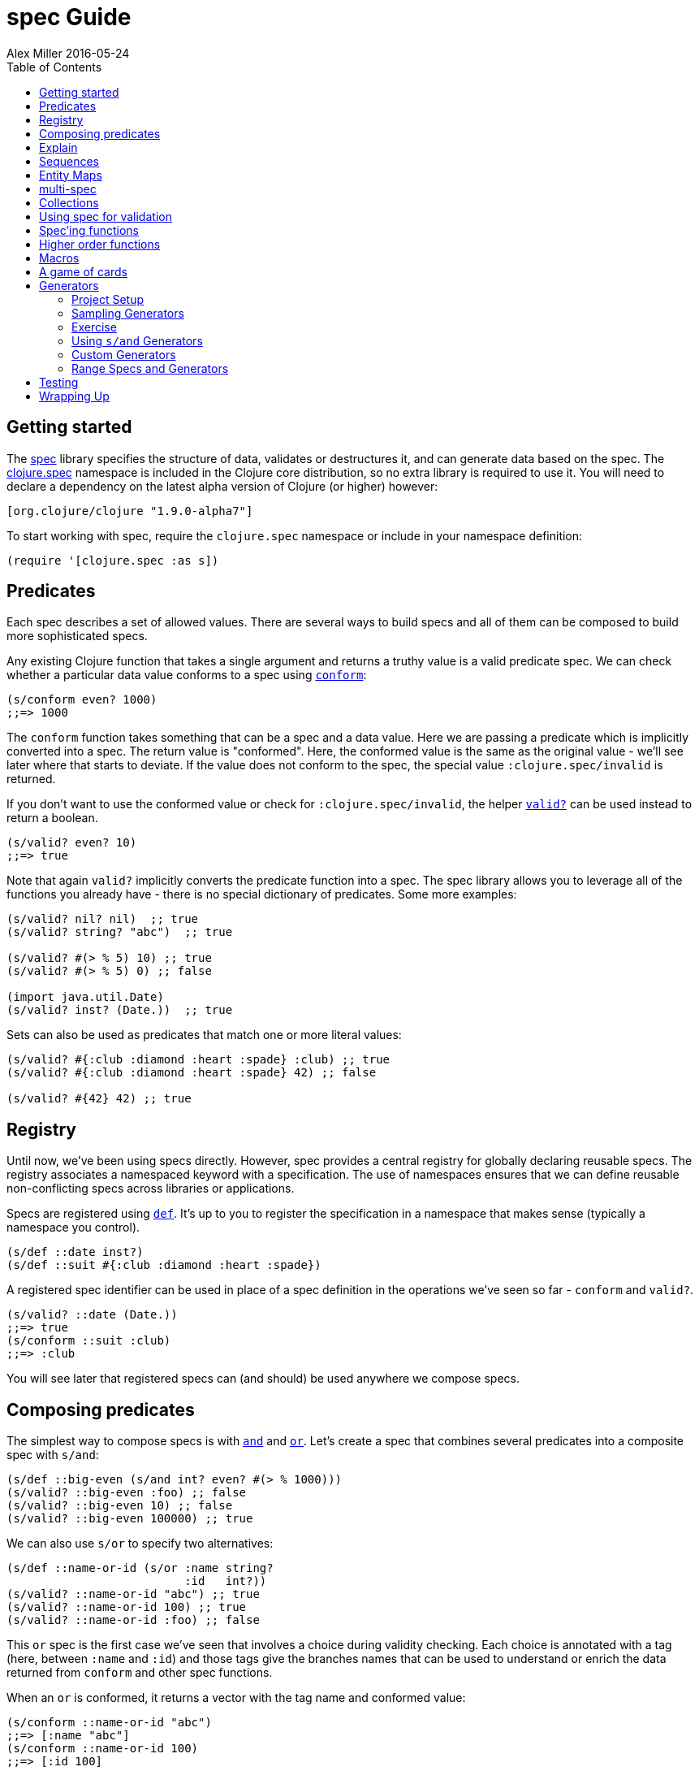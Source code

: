 = spec Guide
Alex Miller 2016-05-24
:type: guides
:toc: macro
:icons: font

ifdef::env-github,env-browser[:outfilesuffix: .adoc]

toc::[]

== Getting started

The <<xref/../../../about/spec#,spec>> library specifies the structure of
data, validates or destructures it, and can generate data based on the
spec. The
http://clojure.github.io/clojure/branch-master/clojure.spec-api.html[clojure.spec]
namespace is included in the Clojure core distribution, so no extra library
is required to use it. You will need to declare a dependency on the latest
alpha version of Clojure (or higher) however:

[source, clojure]
----
[org.clojure/clojure "1.9.0-alpha7"]
----

To start working with spec, require the `clojure.spec` namespace or include
in your namespace definition:

[source, clojure]
----
(require '[clojure.spec :as s])
----

== Predicates

Each spec describes a set of allowed values. There are several ways to build
specs and all of them can be composed to build more sophisticated specs.

Any existing Clojure function that takes a single argument and returns a
truthy value is a valid predicate spec. We can check whether a particular
data value conforms to a spec using
http://clojure.github.io/clojure/branch-master/clojure.spec-api.html#clojure.spec/conform[`conform`]:

[source, clojure]
----
(s/conform even? 1000)
;;=> 1000
----

The `conform` function takes something that can be a spec and a data
value. Here we are passing a predicate which is implicitly converted into a
spec. The return value is "conformed". Here, the conformed value is the same
as the original value - we'll see later where that starts to deviate. If the
value does not conform to the spec, the special value
`:clojure.spec/invalid` is returned.

If you don't want to use the conformed value or check for
`:clojure.spec/invalid`, the helper
http://clojure.github.io/clojure/branch-master/clojure.spec-api.html#clojure.spec/valid?[`valid?`]
can be used instead to return a boolean.

[source, clojure]
----
(s/valid? even? 10)
;;=> true
----

Note that again `valid?` implicitly converts the predicate function into a
spec. The spec library allows you to leverage all of the functions you
already have - there is no special dictionary of predicates. Some more
examples:

[source, clojure]
----
(s/valid? nil? nil)  ;; true
(s/valid? string? "abc")  ;; true

(s/valid? #(> % 5) 10) ;; true
(s/valid? #(> % 5) 0) ;; false

(import java.util.Date)
(s/valid? inst? (Date.))  ;; true
----

Sets can also be used as predicates that match one or more literal values:

[source, clojure]
----
(s/valid? #{:club :diamond :heart :spade} :club) ;; true
(s/valid? #{:club :diamond :heart :spade} 42) ;; false

(s/valid? #{42} 42) ;; true
----

== Registry

Until now, we've been using specs directly. However, spec provides a central
registry for globally declaring reusable specs. The registry associates a
namespaced keyword with a specification. The use of namespaces ensures that
we can define reusable non-conflicting specs across libraries or
applications.

Specs are registered using
http://clojure.github.io/clojure/branch-master/clojure.spec-api.html#clojure.spec/def[`def`].
It's up to you to register the specification in a namespace that makes sense
(typically a namespace you control).

[source, clojure]
----
(s/def ::date inst?)
(s/def ::suit #{:club :diamond :heart :spade})
----

A registered spec identifier can be used in place of a spec definition in
the operations we've seen so far - `conform` and `valid?`.

[source, clojure]
----
(s/valid? ::date (Date.))
;;=> true
(s/conform ::suit :club)
;;=> :club
----

You will see later that registered specs can (and should) be used anywhere
we compose specs.

== Composing predicates

The simplest way to compose specs is with
http://clojure.github.io/clojure/branch-master/clojure.spec-api.html#clojure.spec/and[`and`]
and
http://clojure.github.io/clojure/branch-master/clojure.spec-api.html#clojure.spec/or[`or`].
Let's create a spec that combines several predicates into a composite spec
with `s/and`:

[source, clojure]
----
(s/def ::big-even (s/and int? even? #(> % 1000)))
(s/valid? ::big-even :foo) ;; false
(s/valid? ::big-even 10) ;; false
(s/valid? ::big-even 100000) ;; true
----

We can also use `s/or` to specify two alternatives:

[source, clojure]
----
(s/def ::name-or-id (s/or :name string? 
                          :id   int?))
(s/valid? ::name-or-id "abc") ;; true
(s/valid? ::name-or-id 100) ;; true
(s/valid? ::name-or-id :foo) ;; false
----

This `or` spec is the first case we've seen that involves a choice during
validity checking. Each choice is annotated with a tag (here, between
`:name` and `:id`) and those tags give the branches names that can be used
to understand or enrich the data returned from `conform` and other spec
functions.

When an `or` is conformed, it returns a vector with the tag name and
conformed value:

[source, clojure]
----
(s/conform ::name-or-id "abc")
;;=> [:name "abc"]
(s/conform ::name-or-id 100)
;;=> [:id 100]
----

Many predicates that check an instance's type do not allow `nil` as a valid
value (`string?`, `number?`, `keyword?`, etc). To include `nil` as a valid
value, use the provided function
http://clojure.github.io/clojure/branch-master/clojure.spec-api.html#clojure.spec/nilable[`nilable`]
to make a spec:

[source, clojure]
----
(s/valid? string? nil)
;;=> false
(s/valid? (s/nilable string?) nil)
;;=> true
----

== Explain

http://clojure.github.io/clojure/branch-master/clojure.spec-api.html#clojure.spec/explain[`explain`]
is another high-level operation in spec that can be used to report (to
`pass:[*out*]`) why a value does not conform to a spec. Let's see what
explain says about some non-conforming examples we've seen so far.

[source, clojure]
----
(s/explain ::suit 42)
;; val: 42 fails spec: ::suit predicate: #{:spade :heart :diamond :club}
(s/explain ::big-even 5)
;; val: 5 fails spec: ::big-even predicate: even?
(s/explain ::name-or-id :foo)
;; val: :foo fails spec: ::name-or-id at: [:name] predicate: string?
;; val: :foo fails spec: ::name-or-id at: [:id] predicate: int?
----

The explain output identifies the problematic value and the predicate it was
evaluating. In the last example we see that when there are alternatives,
errors across all of the alternatives will be printed.

In addition to `explain`, you can use
http://clojure.github.io/clojure/branch-master/clojure.spec-api.html#clojure.spec/explain-str[`explain-str`]
to receive the error messages as a string or
http://clojure.github.io/clojure/branch-master/clojure.spec-api.html#clojure.spec/explain-data[`explain-data`]
to receive the errors in a more extensive data format.

[source, clojure]
----
(s/explain-data ::name-or-id :foo)
;;=> {:clojure.spec/problems
;;    {[:name] {:pred string?, :val :foo, :via []},
;;     [:id] {:pred int?, :val :foo, :via []}}}
----

We'll see some more examples later on.

== Sequences

Spec provides the standard
https://en.wikipedia.org/wiki/Regular_expression[regular expression]
operators to describe the structure of a sequential data value:

* http://clojure.github.io/clojure/branch-master/clojure.spec-api.html#clojure.spec/cat[`cat`]
  - concatentation of predicates/patterns
* http://clojure.github.io/clojure/branch-master/clojure.spec-api.html#clojure.spec/alt[`alt`]
  - choice among alternative predicates/patterns
* http://clojure.github.io/clojure/branch-master/clojure.spec-api.html#clojure.spec/*[`pass:[*]`]
  - 0 or more of a predicate/pattern
* http://clojure.github.io/clojure/branch-master/clojure.spec-api.html#clojure.spec/%2B[`+`]
  - 1 or more of a predicate/pattern
* http://clojure.github.io/clojure/branch-master/clojure.spec-api.html#clojure.spec/%3F[`?`]
  - 0 or 1 of a predicate/pattern

Like `or`, both `cat` and `alt` tag their "parts" - these tags are then used
in the conformed value to identify what was matched, to report errors, and
more.

Consider an ingredient represented by a vector containing a quantity
(number) and a unit (keyword). The spec for this data uses `cat` to specify
the right components in the right order. Like predicates, regex operators
are implicitly converted to specs when passed to functions like `conform`,
`valid?`, etc.

[source, clojure]
----
(s/def ::ingredient (s/cat :quantity number? :unit keyword?))
(s/conform ::ingredient [2 :teaspoon])
;;=> {:quantity 2, :unit :teaspoon}
----

The data is conformed as a map with the tags as keys. We can use `explain`
to examine non-conforming data.

[source, clojure]
----
;; pass string for unit instead of keyword
(s/explain ::ingredient [11 "peaches"])
;; In: [1] val: \"peaches\" fails spec: ::ingredient at: [:unit] predicate: keyword?

;; leave out the unit
(s/explain ::ingredient [2])
;; val: () fails spec: ::ingredient at: [:unit] predicate: keyword?,  Insufficient input
----

Let's now see the various occurence operators `*`, `+`, and `?`:

[source, clojure]
----
(s/def ::seq-of-keywords (s/* keyword?))
(s/conform ::seq-of-keywords [:a :b :c])
;;=> [:a :b :c]
(s/explain ::seq-of-keywords [10 20])
;; In: [0] val: 10 fails spec: :spec.examples.guide/seq-of-keywords predicate: keyword?

(s/def ::odds-then-maybe-even (s/cat :odds (s/+ odd?)
                                     :even (s/? even?)))
(s/conform ::odds-then-maybe-even [1 3 5 100])
;;=> {:odds [1 3 5], :even 100}
(s/conform ::odds-then-maybe-even [1])
;;=> {:odds [1]}
(s/explain ::odds-then-maybe-even [100])
;; In: [0] val: 100 fails spec: :spec.examples.guide/odds-then-maybe-even at: [:odds] predicate: odd?

;; opts are alternating keywords and booleans
(s/def ::opts (s/* (s/cat :opt keyword? :val boolean?)))
(s/conform ::opts [:silent? false :verbose true])
;;=> [{:opt :silent?, :val false} {:opt :verbose, :val true}]
----

Finally, we can use `alt` to specify alternatives within the sequential
data. Like `cat`, `alt` requires you to tag each alternative but the
conformed data is a vector of tag and value.

[source, clojure]
----
(s/def ::config (s/* 
                  (s/cat :prop string?
                         :val  (s/alt :s string? :b boolean?))))
(s/conform ::config ["-server" "foo" "-verbose" true "-user" "joe"])
;;=> [{:prop "-server", :val [:s "foo"]}
;;    {:prop "-verbose", :val [:b true]}
;;    {:prop "-user", :val [:s "joe"]}]
----

If you need a description of a specification, use `describe` to retrieve
one. Let's try it on some of the specifications we've already defined:

[source, clojure]
----
(s/describe ::seq-of-keywords)
;;=> (* keyword?)
(s/describe ::odds-then-maybe-even)
;;=> (cat :odds (+ odd?) :even (? even?))
(s/describe ::opts)
;;=> (* (cat :opt keyword? :val boolean?))
----

Spec also defines one additional regex operator,
http://clojure.github.io/clojure/branch-master/clojure.spec-api.html#clojure.spec/&[`&`],
which takes a regex operator and constrains it with one or more additional
predicates. This can be used to create regular expressions with additional
constraints that would otherwise require custom predicates. For example,
consider wanting to match only sequences with an even number of strings:

[source, clojure]
----
(s/def ::even-strings (s/& (s/* string?) #(even? (count %))))
(s/valid? ::even-strings ["a"])  ;; false
(s/valid? ::even-strings ["a" "b"])  ;; true
(s/valid? ::even-strings ["a" "b" "c"])  ;; false
(s/valid? ::even-strings ["a" "b" "c" "d"])  ;; true
----

When regex ops are combined, they describe a single sequence. If you need to
spec a nested sequential collection, you must use an explicit call to
http://clojure.github.io/clojure/branch-master/clojure.spec-api.html#clojure.spec/spec[`spec`]
to start a new nested regex context. For example to describe a sequence like
`[:names ["a" "b"] :nums [1 2 3]]`, you need nested regular expressions to
describe the inner sequential data:

[source, clojure]
----
(s/def ::nested
  (s/cat :names-kw #{:names}
         :names (s/spec (s/* string?))
         :nums-kw #{:nums}
         :nums (s/spec (s/* number?))))
(s/conform ::nested [:names ["a" "b"] :nums [1 2 3]])
;;=> {:names-kw :names, :names ["a" "b"], :nums-kw :nums, :nums [1 2 3]}
----

If the specs were removed this spec would instead match a sequence like
`[:names "a" "b" :nums 1 2 3]`.

[source, clojure]
----
(s/def ::unnested
  (s/cat :names-kw #{:names}
         :names (s/* string?)
         :nums-kw #{:nums}
         :nums (s/* number?)))
(s/conform ::unnested [:names "a" "b" :nums 1 2 3])
;;=> {:names-kw :names, :names ["a" "b"], :nums-kw :nums, :nums [1 2 3]}
----

== Entity Maps

Clojure programs rely heavily on passing around maps of data. A common
approach in other libraries is to describe each entity type, combining both
the keys it contains and the structure of their values. Rather than define
attribute (key+value) specifications in the scope of the entity (the map),
specs assign meaning to individual attributes, then collect them into maps
using set semantics (on the keys). This approach allows us to start
assigning (and sharing)  semantics at the attribute level across our
libraries and applications.

For example, most Ring middleware functions modify the request or response
map with unqualified keys. However, each middleware could instead use
namespaced keys with registered semantics for those keys. The keys could
then be checked for conformance, creating a system with greater
opportunities for collaboration and consistency.

Entity maps in spec are defined with
http://clojure.github.io/clojure/branch-master/clojure.spec-api.html#clojure.spec/keys[`keys`]:

[source, clojure]
----
(def email-regex #"^[a-zA-Z0-9._%+-]+@[a-zA-Z0-9.-]+\.[a-zA-Z]{2,63}$")
(s/def ::email-type (s/and string? #(re-matches email-regex %)))

(s/def ::acctid int?)
(s/def ::first-name string?)
(s/def ::last-name string?)
(s/def ::email ::email-type)

(s/def ::person (s/keys :req [::first-name ::last-name ::email]
                        :opt [::phone]))
----

This registers a `::person` spec with the required keys `::first-name`,
`::last-name`, and `::email`, with optional key `::phone`. The map spec
never specifies the value spec for the attributes, only what attributes are
required or optional.

When conformance is checked on a map, it combines two things - checking that
the required attributes are included, and checking that every registered key
has a conforming value. We'll see later where optional attributes can be
useful. Also note that ALL attributes are checked via `keys`, not just those
listed in the `:req` and `:opt` keys. Thus a bare `(s/keys)` is valid and
will check all attributes of a map without checking which keys are required
or optional.

[source, clojure]
----
(s/valid? ::person
  {::first-name "Elon"
   ::last-name "Musk"
   ::email "elon@example.com"})
;;=> true

;; Fails required key check
(s/explain ::person
  {::first-name "Elon"})
;; val: {:my.domain/first-name "Elon"} fails spec: :my.domain/person 
;;  predicate: [(contains? % :my.domain/last-name) (contains? % :my.domain/email)]

;; Fails attribute conformance
(s/explain ::person
  {::first-name "Elon"
   ::last-name "Musk"
   ::email "n/a"})
;; In: [:my.domain/email] val: "n/a" fails spec: :my.domain/email at:
;;   [:my.domain/email] predicate: (re-matches email-regex %)
----

Much existing Clojure code does not use maps with namespaced keys and so
`keys` can also specify `:req-un` and `:opt-un` for required and optional
unqualified keys. These variants specify namespaced keys used to find their
specification, but the map only checks for the unqualified version of the
keys.

Let's consider a person map that uses unqualified keys but checks
conformance against the namespaced specs we registered earlier:

[source, clojure]
----
(s/def :unq/person 
  (s/keys :req-un [::first-name ::last-name ::email]
          :opt-un [::phone]))

(s/conform :unq/person
  {:first-name "Elon"
   :last-name "Musk"
   :email "elon@example.com"})
;;=> {:first-name "Elon", :last-name "Musk", :email "elon@example.com"}

(s/explain :unq/person
  {:first-name "Elon"
   :last-name "Musk"
   :email "n/a"})
;; In: [:email] val: "n/a" fails spec: :my.domain/email at: [:email] 
;;   predicate: (re-matches email-regex %)

(s/explain :unq/person
  {:first-name "Elon"})
;; val: {:first-name "Elon"} fails spec: :unq/person
;;   predicate: [(contains? % :last-name) (contains? % :email)]
----

Unqualified keys can also be used to validate record attributes:

[source, clojure]
----
(defrecord Person [first-name last-name email phone])

(s/explain :unq/person
           (->Person "Elon" nil nil nil))
;; In: [:last-name] val: nil fails spec: :my.domain/last-name at: [:last-name] predicate: string?
;; In: [:email] val: nil fails spec: :my.domain/email at: [:email] predicate: string?

(s/conform :unq/person
  (->Person "Elon" "Musk" "elon@example.com" nil))
;;=> #my.domain.Person{:first-name "Elon", :last-name "Musk", 
;;=>                   :email "elon@example.com", :phone nil}
----

One common occurrence in Clojure is the use of "keyword args" where keyword
keys and values are passed in a sequential data structure as options. Spec
provides special support for this pattern with the regex op
http://clojure.github.io/clojure/branch-master/clojure.spec-api.html#clojure.spec/keys*[`keys*`].
`keys*` has the same syntax and semantics as `keys` but can be embedded
inside a sequential regex structure.

[source, clojure]
----
(s/def ::port number?)
(s/def ::host string?)
(s/def ::id keyword?)
(s/def ::server (s/keys* :req [::id ::host] :opt [::port]))
(s/conform ::server [::id :s1 ::host "example.com" ::port 5555])
;;=> {:my.domain/id :s1, :my.domain/host "example.com", :my.domain/port 5555}
----

== multi-spec

One common occurrence in Clojure is to use maps as tagged entities and a
special field that indicates the "type" of the map where type indicates a
potentially open set of types, often with shared attributes across the
types.

As previously discussed, the attributes for all types are well-specified
using attributes stored in the registry by namespaced keyword. Attributes
shared across entity types automatically gain shared semantics. However, we
also want to be able to specify the required keys per entity type and for
that spec provides
http://clojure.github.io/clojure/branch-master/clojure.spec-api.html#clojure.spec/multi-spec[`multi-spec`]
which leverages a multimethod to provide for the specification of an open
set of entity types based on a type tag.

For example, imagine an API that received event objects which shared some
common fields but also had type-specific shapes. First we would register the
event attributes:

[source, clojure]
----
(s/def :event/type keyword?)
(s/def :event/timestamp int?)
(s/def :search/url string?)
(s/def :error/message string?)
(s/def :error/code int?)
----

We then need a multimethod that defines a dispatch function for choosing the
selector (here our `:event/type` field) and returns the appropriate spec
based on the value:

[source, clojure]
----
(defmulti event-type :event/type)
(defmethod event-type :event/search [_]
  (s/keys :req [:event/type :event/timestamp :search/url]))
(defmethod event-type :event/error [_]
  (s/keys :req [:event/type :event/timestamp :error/message :error/code]))
----

The methods should ignore their argument and return the spec for the
specified type. Here we've fully spec'ed two possible events - a "search"
event and an "error" event.

And then finally we are ready to declare our `multi-spec` and try it out.

[source, clojure]
----
(s/def :event/event (s/multi-spec event-type :event/type))

(s/valid? :event/event
  {:event/type :event/search
   :event/timestamp 1463970123000
   :search/url "http://clojure.org"})
;=> true
(s/valid? :event/event
  {:event/type :event/error
   :event/timestamp 1463970123000
   :error/message "Invalid host"
   :error/code 500})
;=> true
(s/explain :event/event
  {:event/type :event/restart})
;; val: {:event/type :event/restart} fails at: [:event/restart] predicate: my.domain/event-type,  no method
(s/explain :event/event
  {:event/type :event/search
   :search/url 200})
;; val: {:event/type :event/search, :search/url 200} fails at: [:event/search] predicate: [(contains? % :event/timestamp)]
;; In: [:search/url] val: 200 fails spec: :search/url at: [:event/search :search/url] predicate: string?

----

The `multi-spec` approach allows us to create an *open* system for spec
validation, just like multimethods and protocols. New event types can be
added later by just extending the `event-type` multimethod.

== Collections

A few helpers are provided for other special collection cases -
http://clojure.github.io/clojure/branch-master/clojure.spec-api.html#clojure.spec/coll-of[`coll-of`],
http://clojure.github.io/clojure/branch-master/clojure.spec-api.html#clojure.spec/tuple[`tuple`],
and
http://clojure.github.io/clojure/branch-master/clojure.spec-api.html#clojure.spec/map-of[`map-of`].

For the special case of a homogenous collection of arbitrary size, you can
use `coll-of` to specify a collection of elements satisfying a
predicate. `coll-of` must be provided a seed collection to use when
generating elements - something like `[]`, `()`, or `(sorted-set)`.

[source, clojure]
----
(s/conform (s/coll-of keyword? []) [:a :b :c])
;;=> [:a :b :c]
(s/conform (s/coll-of number? #{}) #{5 10 2})
;;=> #{2 5 10}
----

[NOTE]
====
One important aspect of `coll-of` and `map-of` is that they both sample
their inputs, checking only a subset of the values for performance
reasons. Due to this, `conform` of these specs does not flow conformed
values (because they are not all conformed).
====

While `coll-of` is good for homogenous collections of any size, another case
is a fixed-size positional collection with fields of known type at different
positions. For that we have `tuple`.

[source, clojure]
----
(s/def ::point (s/tuple double? double? double?))
(s/conform ::point [1.5 2.5 -0.5])
=> [1.5 2.5 -0.5]
----

Note that in this case of a "point" structure with x/y/z values we actually
had a choice of three possible specs:

Regular expression - `(s/cat :x double? :y double? :z double?)` ** Allows
for matching nested structure (not needed here)  ** Conforms to map with
named keys based on the `cat` tags
Collection - `(s/coll-of double? [])` ** Designed for arbitrary size
homogenous collections ** Conforms to a vector of the values
Tuple - `(s/tuple double? double? double?)` ** Designed for fixed size with
known positional "fields" ** Conforms to a vector of the values

In this example, `coll-of` will match other (invalid) values as well (like
`[1.0]` or `[1.0 2.0 3.0 4.0])`, so it is not a suitable choice - we want
fixed fields. The choice between a regular expression and tuple here is to
some degree a matter of taste, possibly informed by whether you expect
either the tagged return values or error output to be better with one or the
other.

In addition to the support for information maps via `keys`, spec also
provides `map-of` for maps with homogenous key and value predicates.

[source, clojure]
----
(s/def ::scores (s/map-of string? int?))
(s/conform ::scores {"Sally" 1000, "Joe" 500})
;=> {"Sally" 1000, "Joe" 500}
----

== Using spec for validation

Now is a good time to step back and think about how spec can be used for
runtime data validation.

One way to use spec is to explicitly call `valid?` to verify input data
passed to a function. You can, for example, use the existing pre- and
post-condition support built into `defn`:

[source, clojure]
----
(defn person-name
  [person]
  {:pre [(s/valid? ::person person)]
   :post [(s/valid? string? %)]}
  (str (::first-name person) " " (::last-name person)))

(person-name 42)
;;=> java.lang.AssertionError: Assert failed: (s/valid? :my.domain/person person)

(person-name {::first-name "Elon" ::last-name "Musk" ::email "elon@example.com"})
;; Elon Musk
----

When the function is invoked with something that isn't valid `::person`
data, the pre-condition fails. Similarly, if there was a bug in our code and
the output was not a string, the post-condition would fail.

A deeper level of integration is to call conform and use the return value to
destructure the input. This will be particularly useful for complex inputs
with alternate options.

Here we conform using the config specification defined above:

[source, clojure]
----
(defn- set-config [prop val]
  ;; dummy fn
  (println "set" prop val))

(defn configure [input]
  (let [parsed (s/conform ::config input)]
    (if (= parsed ::s/invalid)
      (throw (ex-info "Invalid input" (s/explain-data ::config input)))
      (for [{prop :prop [_ val] :val} parsed]
        (set-config (subs prop 1) val)))))

(configure ["-server" "foo" "-verbose" true "-user" "joe"])
----

Here configure calls `conform` to destructure the config input. The result
is either the special `::s/invalid` value or a destructured form of the
result:

[source, clojure]
----
[{:prop "-server", :val [:s "foo"]} 
 {:prop "-verbose", :val [:b true]} 
 {:prop "-user", :val [:s "joe"]}]
----

In the success case, the parsed input is transformed into the desired shape
for further processing. In the error case, we call `explain-data` to
generate error message data. The explain data contains information about
what expression failed to conform, the path to that expression in the
specification, and the predicate it was attempting to match.

== Spec'ing functions

The pre- and post-condition example in the previous section hinted at an
interesting question - how do we define the input and output specifications
for a function or macro?

Spec has explicit support for this using
http://clojure.github.io/clojure/branch-master/clojure.spec-api.html#clojure.spec/fdef[`fdef`],
which defines specifications for a function - the arguments and/or the
return value spec, and optionally a function that can specify a relationship
between args and return.

Let's consider a `ranged-rand` function that produces a random number in a
range:

[source, clojure]
----
(defn ranged-rand
  "Returns random int in range start <= rand < end"
  [start end]
  (+ start (long (rand (- end start)))))
----

We can then provide a specification for that function:

[source, clojure]
----
(s/fdef ranged-rand
  :args (s/and (s/cat :start int? :end int?)
               #(< (:start %) (:end %)))
  :ret int?
  :fn (s/and #(>= (:ret %) (-> % :args :start))
             #(< (:ret %) (-> % :args :end))))
----

This function spec demonstrates a number of features. First the `:args` is a
compound spec that verifies the types of the arguments. This spec is invoked
with the args in a list, as if they were passed to `(apply fn
(arg-list))`. Because the args are sequential and the args are positional
fields, they are almost always described using a regex op, like `cat`,
`alt`, or `*`. The second predicate takes as input the conformed result of
the first predicate and verifies that start < end. The `:ret` value spec is
also an integer. Finally, the `:fn` spec checks that the return value is >=
start and < end.

We can turn on instrumentation (spec checking) with:

[source, clojure]
----
(s/instrument #'ranged-rand)
----

If the args are invalid you'll see an error like this:

[source, clojure]
----
(ranged-rand 8 5)
;; CompilerException clojure.lang.ExceptionInfo: Call to #'ranged-rand did not conform to spec:
;; val: {:start 8, :end 5} fails at: [:args] predicate: (< (:start %) (:end %))
;; :clojure.spec/args  (8 5)
----

The error fails the second args predicate that checks `(< start end)`.

Instrumentation of spec'ed functions can also be turned on more widely using
`instrument-ns` or `instrument-all` functions. Instrumentation can be turned
off using the complementary functions `unstrument`, `unstrument-ns`, and
`unstrument-all`. It's up to you when to use instrumentation and how
much. You may want a lot of instrumentation when working at the REPL and
little at runtime.

Instrumentation only checks the `:args` spec on a function, catching invalid
calls external to the function. To validate that the function actually works
as intended, you should test your function using the additional tools in
`clojure.spec.test`. More on that after we talk about generators!

== Higher order functions

Higher order functions are common in Clojure and spec provides
http://clojure.github.io/clojure/branch-master/clojure.spec-api.html#clojure.spec/fspec[`fspec`]
to support spec'ing them.

For example, consider the `adder` function:

[source, clojure]
----
(defn adder [x] #(+ x %))
----

`adder` returns a function that adds x. We can declare a function spec for
`adder` using `fspec` for the return value:

[source, clojure]
----
(s/fdef adder
  :args (s/cat :x number?)
  :ret (s/fspec :args (s/cat :y number?)
                :ret number?)
  :fn #(= (-> % :args :x) ((:ret %) 0)))
----

The `:ret` spec uses `fspec` to declare that the returning function takes
and returns a number. Even more interesting, the `:fn` spec can state a
general property that relates the `:args` (where we know x) and the result
we get from invoking the function returned from `adder`, namely that adding
0 to it should return x.

== Macros

As macros are functions that take code and produce code, they can also be
spec'ed like functions. One special consideration however is that you must
keep in mind that you are receiving code as data, not evaluated arguments,
and that you are most commonly producing new code as data, so often it's not
helpful to spec the :ret value of a function (as it's just code).

For example, we could spec the `clojure.core/declare` macro like this:

[source, clojure]
----
(s/fdef clojure.core/declare
    :args (s/cat :names (s/* simple-symbol?))
    :ret ::s/any)
----

The Clojure macroexpander will look for and conform :args specs registered
for macros at expansion time (not runtime!). If an error is detected,
`explain` will be invoked to explain the error:

[source, clojure]
----
(declare 100)
;; CompilerException java.lang.IllegalArgumentException: Call to clojure.core/declare did not conform to spec:
;; In: [0] val: (100) fails at: [:args] predicate: (cat :names (* simple-symbol?)),  Extra input
;; :clojure.spec/args  (100)
----

== A game of cards

Here's a bigger set of specs to model a game of cards:

[source, clojure]
----
(def suit? #{:club :diamond :heart :spade})
(def rank? (into #{:jack :queen :king :ace} (range 2 11)))
(def deck (for [suit suit? rank rank?] [rank suit]))

(s/def ::card (s/tuple rank? suit?))
(s/def ::hand (s/* ::card))

(s/def ::name string?)
(s/def ::score int?)
(s/def ::player (s/keys :req [::name ::score ::hand]))

(s/def ::players (s/* ::player))
(s/def ::deck (s/* ::card))
(s/def ::game (s/keys :req [::players ::deck]))
----

We can validate a piece of this data against the schema:

[source, clojure]
----
(def kenny
  {::name "Kenny Rogers"
   ::score 100
   ::hand []})
(s/valid? ::player kenny)
;;=> true
----

Or look at the errors we'll get from some bad data:

[source, clojure]
----
(s/explain ::game
  {::deck deck
   ::players [{::name "Kenny Rogers"
               ::score 100
               ::hand [[2 :banana]]}]})
In: [::players 0 ::hand 0 1] val: :banana fails spec: ::card at: [::players ::hand 1] predicate: suit?
----

The error explains the path in the data structure down to the invalid value,
the spec part it's trying to match, the path in the specs, and the predicate
that failed.

If we have a function `deal` that doles out some cards to the players we can
spec that function to verify the arg and return value are both suitable data
values. We can also specify a `:fn` spec to verify that the count of cards
in the game before the deal equals the count of cards after the deal.

[source, clojure]
----
(defn total-cards [{:keys [::deck ::players] :as game}]
  (apply + (count deck)
    (map #(-> % ::hand count) players)))

(defn deal [game] .... )

(s/fdef deal
  :args (s/cat :game ::game)
  :ret ::game
  :fn #(= (total-cards (-> % :args :game))
          (total-cards (-> % :ret))))
----

== Generators

A key design constraint of spec is that all specs are also designed to act
as generators of sample data that conforms to the spec (a critical
requirement for property-based testing).

=== Project Setup

spec generators rely on the Clojure property testing library
https://github.com/clojure/test.check[test.check]. However, this dependency
is dynamically loaded and you can use the parts of spec other than `gen`,
`exercise`, and testing without declaring test.check as a runtime
dependency. When you to wish to use these parts of spec (typically during
testing), you will need to declare a dev dependency on test.check.

In Leiningen add this to project.clj:

[source, clojure]
----
:profiles {:dev {:dependencies [[org.clojure/test.check "0.9.0"]]}}
----

In Leiningen the dev profile dependencies are included during testing but
not published as a dependency or included in uber jars.

In Boot, add your dependency with test scope in your build.boot file (this
is also possible in Leiningen but the approach above is preferred):

[source, clojure]
----
(set-env!
 :dependencies '[[org.clojure/test.check "0.9.0" :scope "test"]])
----

In Maven, declare your dependency as a test scope dependency:

[source, xml]
----
<project>
  ...
  <dependencies>
    <dependency>
      <groupId>org.clojure</groupId>
      <artifactId>test.check</artifactId>
      <version>0.9.0</version>
      <scope>test</scope>
    </dependency>
  </dependency>
</project>
----

In your code you also need to include the `clojure.spec.gen` namespace:

[source, clojure]
----
(require '[clojure.spec.gen :as gen])
----

=== Sampling Generators

The
http://clojure.github.io/clojure/branch-master/clojure.spec-api.html#clojure.spec/gen[`gen`]
function can be used to obtain the generator for any spec.

Once you have obtained a generator with `gen`, there are several ways to use
it. You can generate a single sample value with
http://clojure.github.io/clojure/branch-master/clojure.spec-api.html#clojure.spec.gen/generate[`generate`]
or a series of samples with
http://clojure.github.io/clojure/branch-master/clojure.spec-api.html#clojure.spec.gen/sample[`sample`].
Let's see some basic examples:

[source, clojure]
----
(gen/generate (s/gen int?))
;;=> -959
(gen/generate (s/gen nil?))
;;=> nil
(gen/sample (s/gen string?))
;;=> ("" "" "" "" "8" "W" "" "G74SmCm" "K9sL9" "82vC")
(gen/sample (s/gen #{:club :diamond :heart :spade}))
;;=> (:heart :diamond :heart :heart :heart :diamond :spade :spade :spade :club)

(gen/sample (s/gen (s/cat :k keyword? :ns (s/+ number?))))
;;=> ((:D -2.0)
;;=>  (:q4/c 0.75 -1)
;;=>  (:*!3/? 0)
;;=>  (:+k_?.p*K.*o!d/*V -3)
;;=>  (:i -1 -1 0.5 -0.5 -4)
;;=>  (:?!/! 0.515625 -15 -8 0.5 0 0.75)
;;=>  (:vv_z2.A??!377.+z1*gR.D9+G.l9+.t9/L34p -1.4375 -29 0.75 -1.25)
;;=>  (:-.!pm8bS_+.Z2qB5cd.p.JI0?_2m.S8l.a_Xtu/+OM_34* -2.3125)
;;=>  (:Ci 6.0 -30 -3 1.0)
;;=>  (:s?cw*8.t+G.OS.xh_z2!.cF-b!PAQ_.E98H4_4lSo/?_m0T*7i 4.4375 -3.5 6.0 108 0.33203125 2 8 -0.517578125 -4))
----

What about generating a random player in our card game?

[source, clojure]
----
(gen/generate (s/gen ::player))
;;=> {:spec.examples.guide/name "sAt8r6t",
;;    :spec.examples.guide/score 233843,
;;    :spec.examples.guide/hand ([8 :spade] [5 :heart] [9 :club] [3 :heart])}
----

What about generating a whole game?

[source, clojure]
----
(gen/generate (s/gen ::game))
;; it works! but the output is really long, so not including it here
----

So we can now start with a spec, extract a generator, and generate some
data. All generated data will conform to the spec we used as a
generator. For specs that have a conformed value different than the original
value (anything using s/or, s/cat, s/alt, etc) it can be useful to see a set
of generated samples plus the result of conforming that sample data.

=== Exercise

For this we have
http://clojure.github.io/clojure/branch-master/clojure.spec-api.html#clojure.spec.gen/exercise[`exercise`],
which returns pairs of generated and conformed values for a spec. `exercise`
by default produces 10 samples (like `sample`) but you can pass both
functions a number indicating the number of samples to produce.

[source, clojure]
----
(s/exercise (s/cat :k keyword? :ns (s/+ number?)) 5)
;;=>
;;([(:y -2.0) {:k :y, :ns [-2.0]}]
;; [(:_/? -1.0 0.5) {:k :_/?, :ns [-1.0 0.5]}]
;; [(:-B 0 3.0) {:k :-B, :ns [0 3.0]}]
;; [(:-!.gD*/W+ -3 3.0 3.75) {:k :-!.gD*/W+, :ns [-3 3.0 3.75]}]
;; [(:_Y*+._?q-H/-3* 0 1.25 1.5) {:k :_Y*+._?q-H/-3*, :ns [0 1.25 1.5]}])

(s/exercise (s/or :k keyword? :s string? :n number?) 5)
;;=> ([:H [:k :H]] 
;;    [:ka [:k :ka]]
;;    [-1 [:n -1]] 
;;    ["" [:s ""]]
;;    [-3.0 [:n -3.0]])
----

=== Using `s/and` Generators

All of the generators we've seen worked fine but there are a number of cases
where they will need some additional help. One common case is when the
predicate implicitly presumes values of a particular type but the spec does
not specify them:

[source, clojure]
----
(gen/generate (s/gen even?))
;; CompilerException java.lang.Exception: Unable to construct gen at: [] for: clojure.core$even_QMARK_@188fc6fd
----

In this case spec was not able to find a generator for the `even?`
predicate. Most of the primitive generators in spec are mapped to the common
type predicates (strings, numbers, keywords, etc).

However, spec is designed to support this case via `and` - the first
predicate will determine the generator and subsequent branches will act as
filters by applying the predicate to the produced values (using test.check's
`such-that`).

If we modify our predicate to use an `and` and a predicate with a mapped
generator, the `even?` can be used as a filter for generated values instead:

[source, clojure]
----
(gen/generate (s/gen (s/and int? even?)))
;;=> -15161796
----

We can use many predicates to further refine the generated values. For
example, say we only wanted to generate numbers that were positive multiples
of 3:

[source, clojure]
----
(defn divisible-by [n] #(zero? (mod % n)))

(gen/sample (s/gen (s/and int?
                     #(> % 0)
                     (divisible-by 3))))
;;=> (3 9 1524 3 1836 6 3 3 927 15027)
----

However, it is possible to go too far with refinement and make something
that fails to produce any values. The test.check
http://clojure.github.io/test.check/clojure.test.check.generators.html#var-such-that[`such-that`]
that implements the refinement will throw an error if the refinement
predicate cannot be resolved within a relatively small number of
attempts. For example, consider trying to generate strings that happen to
contain the world "hello":

[source, clojure]
----
;; hello, are you the one I'm looking for?
(gen/sample (s/gen (s/and string? #(clojure.string/includes? % "hello"))))
;; ExceptionInfo Couldn't satisfy such-that predicate after 100 tries.
----

Given enough time (maybe a lot of time), the generator probably would come
up with a string like this, but the underlying `such-that` will make only
100 attempts to generate a value that passes the filter. This is a case
where you will need to step in and provide a custom generator.

=== Custom Generators

Building your own generator gives you the freedom to be either narrower
and/or be more explicit about what values you want to generate. Alternately,
custom generators can be used in cases where conformant values can be
generated more efficiently than using a base predicate plus filtering. Spec
does not trust custom generators and any values they produce will also be
checked by their associated spec to guarantee they pass conformance.

There are three ways to build up custom generators - in decreasing order of
preference:

. Let spec create a generator based on a predicate/spec
. Create your own generator from the tools in clojure.spec.gen
. Use test.check or other test.check compatible libraries (like
  https://github.com/gfredericks/test.chuck[test.chuck])

[WARNING]
====
The last option requires a runtime dependency on test.check so the first two
options are strongly preferred over using test.check directly.
====

First consider a spec with a predicate to specify keywords from a particular
namespace:

[source, clojure]
----
(s/def ::kws (s/and keyword? #(= (namespace %) "my.domain")))
(s/valid? ::kws :my.domain/name) ;; true
(gen/sample (s/gen ::kws)) ;; unlikely we'll generate useful keywords this way
----

The simplest way to start generating values for this spec is to have spec
create a generator from a fixed set of options. A set is a valid predicate
spec so we can create one and ask for it's generator:

[source, clojure]
----
(def kw-gen (s/gen #{:my.domain/name :my.domain/occupation :my.domain/id}))
(gen/sample kw-gen 5)
;;=> (:my.domain/occupation :my.domain/occupation :my.domain/name :my.domain/id :my.domain/name)
----

To redefine our spec using this custom generator, use
http://clojure.github.io/clojure/branch-master/clojure.spec-api.html#clojure.spec.gen/with-gen[`with-gen`]
which takes a spec and a replacement generator:

[source, clojure]
----
(s/def ::kws (s/with-gen (s/and keyword? #(= (namespace %) "my.domain"))
               #(s/gen #{:my.domain/name :my.domain/occupation :my.domain/id})))
(s/valid? ::kws :my.domain/name)  ;; true
(gen/sample (s/gen ::kws))
;;=> (:my.domain/occupation :my.domain/occupation :my.domain/name  ...)
----

Note that `with-gen` (and other places that take a custom generator) take a
no-arg function that returns the generator, allowing it to be lazily
realized.

One downside to this approach is we are missing what property testing is
really good at: automatically generating data across a wide search space to
find unexpected problems.

The clojure.spec.gen namespace has a number of functions for generator
"primitives" as well as "combinators" for combining them into more
complicated generators.

[NOTE]
====
Nearly all of the functions in the clojure.spec.gen namespace are merely
wrappers that dynamically load functions of the same name in test.check. You
should refer to the documentation for
http://clojure.github.io/test.check/[test.check] for more details on how all
of the clojure.spec.gen generator functions work.
====

In this case we want our keyword to have open names but fixed
namespaces. There are many ways to accomplish this but one of the simplest
is to use
http://clojure.github.io/clojure/branch-master/clojure.spec-api.html#clojure.spec.gen/fmap[`fmap`]
to build up a keyword based on generated strings:

[source, clojure]
----
(def kw-gen-2 (gen/fmap #(keyword "my.domain" %) (gen/string-alphanumeric)))
(gen/sample kw-gen-2 5)
;;=> (:my.domain/ :my.domain/ :my.domain/1 :my.domain/1O :my.domain/l9p2)
----

`gen/fmap` takes a function to apply and a generator. The function will be
applied to each sample produced by the generator allowing us to build one
generator on another.

However, we can spot a problem in the example above - generators are often
designed to return "simpler" values first and any string-oriented generator
will often return an empty string which is not a valid keyword. We can make
a slight adjustment to omit that particular value using
http://clojure.github.io/clojure/branch-master/clojure.spec-api.html#clojure.spec.gen/such-that[`such-that`]
which lets us specify a filtering condition:

[source, clojure]
----
(def kw-gen-3 (gen/fmap #(keyword "my.domain" %)
               (gen/such-that #(not= % "")
                 (gen/string-alphanumeric))))
(gen/sample kw-gen-3 5)
;;=> (:my.domain/O :my.domain/b :my.domain/ZH :my.domain/31 :my.domain/U)
----

Returning to our "hello" example, we now have the tools to make that
generator:

[source, clojure]
----
(s/def ::hello
  (s/with-gen #(clojure.string/includes? % "hello")
    (fn [] (gen/fmap (fn [s] (let [i (rand-int (count s))]
                               (str (subs s 0 i) "hello" (subs s i)))) 
             (gen/string-alphanumeric)))))
(gen/sample (s/gen ::hello))
;;=> ("hello" "hello" "helloN3" "helloe15" "helloFZx" "hello" "helloA" "CMd9jWhello5" "s5helloL2s4y" "yI2hellokMq")
----

Here we generate a random string, then insert "hello" at a random index in
the string. This utilizes a common trick - generate something random and
insert or override the things that will make it conformant.

=== Range Specs and Generators

There are several cases where it's useful to spec (and generate) values in a
range and spec provides helpers for these cases.

For example, in the case of a range of integer values (for example, a
bowling roll), use
http://clojure.github.io/clojure/branch-master/clojure.spec-api.html#clojure.spec.gen/int-in[`int-in`]
to spec a range (end is exclusive):

[source, clojure]
----
(s/def ::roll (s/int-in 0 11)
(gen/sample (s/gen ::roll))
;;=> (1 0 0 3 1 7 10 1 5 0)
----

spec also includes
http://clojure.github.io/clojure/branch-master/clojure.spec-api.html#clojure.spec.gen/inst-in[`inst-in`]
for a range of instants:

[source, clojure]
----
(s/def ::the-aughts (s/inst-in #inst "2000" #inst "2010"))
(drop 50 (gen/sample (s/gen ::the-aughts) 55))
;;=> (#inst"2005-03-03T08:40:05.393-00:00"
;;    #inst"2008-06-13T01:56:02.424-00:00"
;;    #inst"2000-01-01T00:00:00.610-00:00"
;;    #inst"2006-09-13T09:44:40.245-00:00"
;;    #inst"2000-01-02T10:18:42.219-00:00")
----

Due to the generator implementation, it takes a few samples to get
"interesting" so I skipped ahead a bit.

Finally,
http://clojure.github.io/clojure/branch-master/clojure.spec-api.html#clojure.spec.gen/double-in[`double-in`]
has support for double ranges and special options for checking special
double values like `NaN` (not a number), `Infinity`, and `-Infinity`.

[source, clojure]
----
(s/def ::dubs (s/double-in :min -100.0 :max 100.0 :NaN? false :infinity? false))
(s/valid? ::dubs 2.9)
;;=> true
(s/valid? ::dubs Double/POSITIVE_INFINITY)
;;=> false
(gen/sample (s/gen ::dubs))
;;=> (-1.0 -1.0 -1.5 1.25 -0.5 -1.0 -3.125 -1.5625 1.25 -0.390625)
----

To learn more about generators, read the test.check
http://clojure.github.io/test.check/intro.html[tutorial] or
http://clojure.github.io/test.check/generator-examples.html[examples]. Do
keep in mind that while clojure.spec.gen is a large subset of
clojure.test.check.generators, not everything is included.

== Testing

We mentioned earlier that `clojure.spec.test` provides tools for
automatically testing functions. When functions have specs with generators,
we can use
http://clojure.github.io/clojure/branch-master/clojure.spec-api.html#clojure.spec.test/check-var[`check-var`],
to automatically check the specs are correct.

`check-var` will generate arguments based on the `:args` spec for a
function, invoke the function, and validate the `:ret` and `:fn` specs were
satisfied.

[source, clojure]
----
(require '[clojure.spec.test :as stest])

(stest/check-var #'ranged-rand)
;;=> {:result true, :num-tests 100, :seed 1466020849335}
----

`check-var` also takes a number of options to specify how many tests to run,
the "size" of the inputs (a notion that test.check uses to measure the
complexity of inputs), the seed (if you wish to reproduce a failure, and an
optional reporting function).

Imagine instead that we made an error in the ranged-rand code and swapped
start and end:

[source, clojure]
----
(defn ranged-rand  ;; BROKEN!
  "Returns random int in range start <= rand < end"
  [start end]
  (+ start (long (rand (- start end)))))
----

This broken function will still create random integers, just not in the
expected range. Our `:fn` spec will detect the problem when checking the
var:

[source, clojure]
----
(stest/check-var #'ranged-rand)
;;{:result {:clojure.spec/problems {[] {:pred (>= (:ret %) (-> % :args :start)),
;;                                      :val {:args {:start -1, :end 3}, :ret -3},
;;                                      :via [],
;;                                      :in []}},
;;          :failed-on :fn},
;; :seed 1466023411366,
;; :failing-size 0,
;; :num-tests 1,
;; :fail [(-1 3)],
;; :shrunk {:total-nodes-visited 2,
;;          :depth 1,
;;          :result {:clojure.spec/problems {[] {:pred (>= (:ret %) (-> % :args :start)),
;;                                               :val {:args {:start 0, :end 3}, :ret -2},
;;                                               :via [],
;;                                               :in []}},
;;                   :failed-on :fn},
;;          :smallest [(0 3)]}}
----

`check-var` has reported an error in the `:fn` spec. We can see the
arguments passed were -1 and 3 and the return value was -3, which is out of
the expected range. At the bottom, test.check takes one step further though
and "shrinks" the invalid inputs to find simpler/smaller inputs that yield
the same error. Here the "simpler" inputs were 0 and 3, which is not much
different, but on complicated data, shrinking is a killer feature for
finding failing examples.

== Wrapping Up

In this guide we have covered most of the features for designing and using
specs and generators. We expect to add some more advanced generator
techniques and help on testing in a future update.
